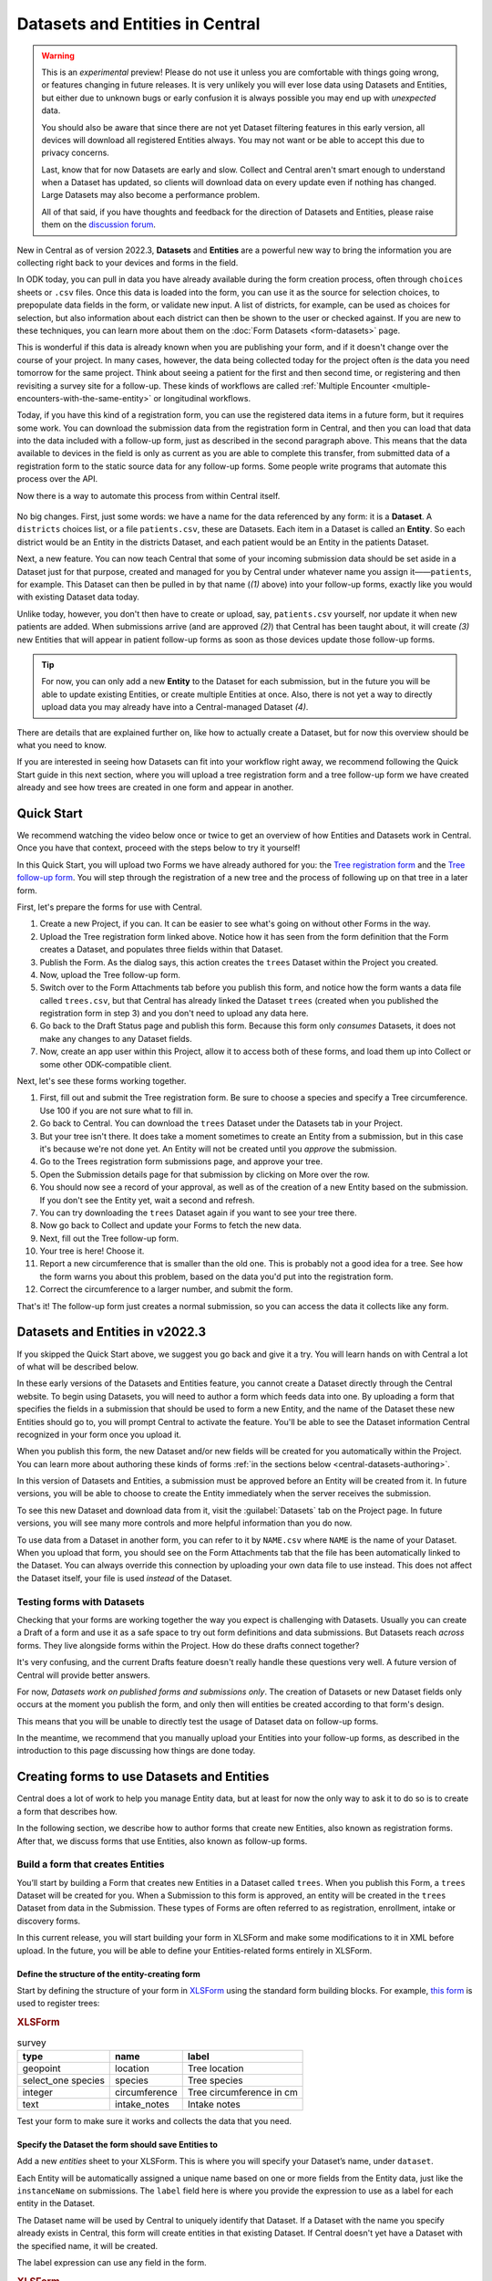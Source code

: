 Datasets and Entities in Central
================================

.. warning::
   This is an *experimental* preview! Please do not use it unless you are comfortable with things going wrong, or features changing in future releases. It is very unlikely you will ever lose data using Datasets and Entities, but either due to unknown bugs or early confusion it is always possible you may end up with *unexpected* data.
  
   You should also be aware that since there are not yet Dataset filtering features in this early version, all devices will download all registered Entities always. You may not want or be able to accept this due to privacy concerns.

   Last, know that for now Datasets are early and slow. Collect and Central aren't smart enough to understand when a Dataset has updated, so clients will download data on every update even if nothing has changed. Large Datasets may also become a performance problem.

   All of that said, if you have thoughts and feedback for the direction of Datasets and Entities, please raise them on the `discussion forum <https://forum.getodk.org/>`_.

New in Central as of version 2022.3, **Datasets** and **Entities** are a powerful new way to bring the information you are collecting right back to your devices and forms in the field.

In ODK today, you can pull in data you have already available during the form creation process, often through ``choices`` sheets or ``.csv`` files. Once this data is loaded into the form, you can use it as the source for selection choices, to prepopulate data fields in the form, or validate new input. A list of districts, for example, can be used as choices for selection, but also information about each district can then be shown to the user or checked against. If you are new to these techniques, you can learn more about them on the :doc:`Form Datasets <form-datasets>` page.

This is wonderful if this data is already known when you are publishing your form, and if it doesn't change over the course of your project. In many cases, however, the data being collected today for the project often *is* the data you need tomorrow for the same project. Think about seeing a patient for the first and then second time, or registering and then revisiting a survey site for a follow-up. These kinds of workflows are called :ref:`Multiple Encounter <multiple-encounters-with-the-same-entity>` or longitudinal workflows.

Today, if you have this kind of a registration form, you can use the registered data items in a future form, but it requires some work. You can download the submission data from the registration form in Central, and then you can load that data into the data included with a follow-up form, just as described in the second paragraph above. This means that the data available to devices in the field is only as current as you are able to complete this transfer, from submitted data of a registration form to the static source data for any follow-up forms. Some people write programs that automate this process over the API.

Now there is a way to automate this process from within Central itself.

  .. image:: /img/central-datasets/intro-diagram.svg

No big changes. First, just some words: we have a name for the data referenced by any form: it is a **Dataset**. A ``districts`` choices list, or a file ``patients.csv``, these are Datasets. Each item in a Dataset is called an **Entity**. So each district would be an Entity in the districts Dataset, and each patient would be an Entity in the patients Dataset.

Next, a new feature. You can now teach Central that some of your incoming submission data should be set aside in a Dataset just for that purpose, created and managed for you by Central under whatever name you assign it——``patients``, for example. This Dataset can then be pulled in by that name (*(1)* above) into your follow-up forms, exactly like you would with existing Dataset data today.

Unlike today, however, you don't then have to create or upload, say, ``patients.csv`` yourself, nor update it when new patients are added. When submissions arrive (and are approved *(2)*) that Central has been taught about, it will create *(3)* new Entities that will appear in patient follow-up forms as soon as those devices update those follow-up forms.

.. tip::
   For now, you can only add a new **Entity** to the Dataset for each submission, but in the future you will be able to update existing Entities, or create multiple Entities at once. Also, there is not yet a way to directly upload data you may already have into a Central-managed Dataset *(4)*.

There are details that are explained further on, like how to actually create a Dataset, but for now this overview should be what you need to know.

If you are interested in seeing how Datasets can fit into your workflow right away, we recommend following the Quick Start guide in this next section, where you will upload a tree registration form and a tree follow-up form we have created already and see how trees are created in one form and appear in another.

.. _central-datasets-quick-start:

Quick Start
-----------

We recommend watching the video below once or twice to get an overview of how Entities and Datasets work in Central. Once you have that context, proceed with the steps below to try it yourself!

..  youtube:: hbff-oaI8yg
   :width: 100%

In this Quick Start, you will upload two Forms we have already authored for you: the `Tree registration form <https://docs.google.com/spreadsheets/d/1xboXBJhIUlhs0wlblCxcQ3DB5Ubpx2AxLDuaXh_JYyw/edit#gid=2050654322>`_ and the `Tree follow-up form <https://docs.google.com/spreadsheets/d/12oJZDpJ8RxtmNopfqNKp3RWMsf4O3MWACYOTub_yZaQ/edit#gid=0>`_. You will step through the registration of a new tree and the process of following up on that tree in a later form.

First, let's prepare the forms for use with Central.

1. Create a new Project, if you can. It can be easier to see what's going on without other Forms in the way.
2. Upload the Tree registration form linked above. Notice how it has seen from the form definition that the Form creates a Dataset, and populates three fields within that Dataset.
3. Publish the Form. As the dialog says, this action creates the ``trees`` Dataset within the Project you created.
4. Now, upload the Tree follow-up form.
5. Switch over to the Form Attachments tab before you publish this form, and notice how the form wants a data file called ``trees.csv``, but that Central has already linked the Dataset ``trees`` (created when you published the registration form in step 3) and you don't need to upload any data here.
6. Go back to the Draft Status page and publish this form. Because this form only *consumes* Datasets, it does not make any changes to any Dataset fields.
7. Now, create an app user within this Project, allow it to access both of these forms, and load them up into Collect or some other ODK-compatible client.

Next, let's see these forms working together.

1. First, fill out and submit the Tree registration form. Be sure to choose a species and specify a Tree circumference. Use 100 if you are not sure what to fill in.
2. Go back to Central. You can download the ``trees`` Dataset under the Datasets tab in your Project.
3. But your tree isn't there. It does take a moment sometimes to create an Entity from a submission, but in this case it's because we're not done yet. An Entity will not be created until you *approve* the submission.
4. Go to the Trees registration form submissions page, and approve your tree.
5. Open the Submission details page for that submission by clicking on More over the row.
6. You should now see a record of your approval, as well as of the creation of a new Entity based on the submission. If you don't see the Entity yet, wait a second and refresh.
7. You can try downloading the ``trees`` Dataset again if you want to see your tree there.
8. Now go back to Collect and update your Forms to fetch the new data.
9. Next, fill out the Tree follow-up form.
10. Your tree is here! Choose it.
11. Report a new circumference that is smaller than the old one. This is probably not a good idea for a tree. See how the form warns you about this problem, based on the data you'd put into the registration form.
12. Correct the circumference to a larger number, and submit the form.

That's it! The follow-up form just creates a normal submission, so you can access the data it collects like any form.

.. _central-datasets-overview:

Datasets and Entities in v2022.3
--------------------------------

If you skipped the Quick Start above, we suggest you go back and give it a try. You will learn hands on with Central a lot of what will be described below.

In these early versions of the Datasets and Entities feature, you cannot create a Dataset directly through the Central website. To begin using Datasets, you will need to author a form which feeds data into one. By uploading a form that specifies the fields in a submission that should be used to form a new Entity, and the name of the Dataset these new Entities should go to, you will prompt Central to activate the feature. You'll be able to see the Dataset information Central recognized in your form once you upload it.

When you publish this form, the new Dataset and/or new fields will be created for you automatically within the Project. You can learn more about authoring these kinds of forms :ref:`in the sections below <central-datasets-authoring>`.

In this version of Datasets and Entities, a submission must be approved before an Entity will be created from it. In future versions, you will be able to choose to create the Entity immediately when the server receives the submission.

To see this new Dataset and download data from it, visit the :guilabel:`Datasets` tab on the Project page. In future versions, you will see many more controls and more helpful information than you do now.

To use data from a Dataset in another form, you can refer to it by ``NAME.csv`` where ``NAME`` is the name of your Dataset. When you upload that form, you should see on the Form Attachments tab that the file has been automatically linked to the Dataset. You can always override this connection by uploading your own data file to use instead. This does not affect the Dataset itself, your file is used *instead* of the Dataset.

.. _central-datasets-testing:

Testing forms with Datasets
~~~~~~~~~~~~~~~~~~~~~~~~~~~

Checking that your forms are working together the way you expect is challenging with Datasets. Usually you can create a Draft of a form and use it as a safe space to try out form definitions and data submissions. But Datasets reach *across* forms. They live alongside forms within the Project. How do these drafts connect together?

It's very confusing, and the current Drafts feature doesn't really handle these questions very well. A future version of Central will provide better answers.

For now, *Datasets work on published forms and submissions only*. The creation of Datasets or new Dataset fields only occurs at the moment you publish the form, and only then will entities be created according to that form's design.

This means that you will be unable to directly test the usage of Dataset data on follow-up forms. 

In the meantime, we recommend that you manually upload your Entities into your follow-up forms, as described in the introduction to this page discussing how things are done today.

.. _central-datasets-authoring:

Creating forms to use Datasets and Entities
-------------------------------------------

Central does a lot of work to help you manage Entity data, but at least for now the only way to ask it to do so is to create a form that describes how.

In the following section, we describe how to author forms that create new Entities, also known as registration forms. After that, we discuss forms that use Entities, also known as follow-up forms.

.. _central-datasets-registration-forms:

Build a form that creates Entities
~~~~~~~~~~~~~~~~~~~~~~~~~~~~~~~~~~

You’ll start by building a Form that creates new Entities in a Dataset called ``trees``. When you publish this Form, a ``trees`` Dataset will be created for you. When a Submission to this form is approved, an entity will be created in the ``trees`` Dataset from data in the Submission. These types of Forms are often referred to as registration, enrollment, intake or discovery forms.

In this current release, you will start building your form in XLSForm and make some modifications to it in XML before upload. In the future, you will be able to define your Entities-related forms entirely in XLSForm.

.. _central-datasets-registration-forms-structure:

Define the structure of the entity-creating form
""""""""""""""""""""""""""""""""""""""""""""""""

Start by defining the structure of your form in `XLSForm <https://docs.getodk.org/xlsform/>`_ using the standard form building blocks. For example, `this form <https://docs.google.com/spreadsheets/d/1ogupGLD_O42MRAW380IP4LDQY6tUdrGyLaSFZux-vuI/edit#gid=0>`_ is used to register trees:

.. rubric:: XLSForm

.. csv-table:: survey
  :header: type, name, label
 
  geopoint, location, Tree location
  select_one species, species, Tree species
  integer, circumference, Tree circumference in cm
  text, intake_notes, Intake notes

Test your form to make sure it works and collects the data that you need. 

.. _central-datasets-registration-forms-destination:

Specify the Dataset the form should save Entities to
""""""""""""""""""""""""""""""""""""""""""""""""""""

Add a new `entities` sheet to your XLSForm. This is where you will specify your Dataset’s name, under ``dataset``.

Each Entity will be automatically assigned a unique name based on one or more fields from the Entity data, just like the ``instanceName`` on submissions. The ``label`` field here is where you provide the expression to use as a label for each entity in the Dataset.

The Dataset name will be used by Central to uniquely identify that Dataset. If a Dataset with the name you specify already exists in Central, this form will create entities in that existing Dataset. If Central doesn't yet have a Dataset with the specified name, it will be created.

The label expression can use any field in the form.

.. rubric:: XLSForm

.. csv-table:: entities
  :header: dataset, label

  trees,"concat(${circumference}, ""cm "", ${species})"

.. _central-datasets-registration-forms-fields:

Specify the form fields that are saved to Entities
""""""""""""""""""""""""""""""""""""""""""""""""""

If you think of your Dataset as a spreadsheet, each row represents an individual Entity and each column specifies an Entity Property.

You define Entity Properties by adding a ``save_to`` column to your XLSForm. You then put an Entity Property name in the ``save_to`` column for each form field that you would like to save for use in follow-up forms.

.. rubric:: XLSForm

.. csv-table:: survey
  :header: type, name, label, save_to
 
  geopoint, current_location, Tree location, geometry
  select_one species, species, Tree species, species
  integer, circumference, Tree circumference in cm, circumference_cm
  text, intake_notes, Intake notes

If you'd like to check your work, you can compare with `this example form <https://docs.google.com/spreadsheets/d/1xboXBJhIUlhs0wlblCxcQ3DB5Ubpx2AxLDuaXh_JYyw/edit#gid=2050654322>`_, with the ``entities`` sheet and ``save_to`` information.

When you publish this form on Central, the ``trees`` Dataset will be created for you.

.. _central-datasets-follow-up-forms:

Build a form that uses Entities
~~~~~~~~~~~~~~~~~~~~~~~~~~~~~~~

Your ``trees`` Dataset can now be attached to any Form using ``select_one_from_file`` or ``csv-external``.

.. rubric:: XLSForm

.. csv-table:: survey
  :header: type, name, label, calculation
 
  select_one_from_file trees.csv, tree, Please select a tree
  calculate, prior_circumference, ,instance('trees')/root/item[name=${tree}]/circumference_cm
  integer, circumference, The circumference was previously measured as ${prior_circumference}cm. Please enter the current circumference in cm.

You can see the above example as a working spreadsheet `here <https://docs.google.com/spreadsheets/d/12oJZDpJ8RxtmNopfqNKp3RWMsf4O3MWACYOTub_yZaQ/edit#gid=0>`_.

The same Dataset can be used in many different Forms. The concepts and patterns described in the :doc:`data collector workflows <data-collector-workflows>` and the :doc:`form datasets <form-datasets>` apply to server-managed Datasets as well.

